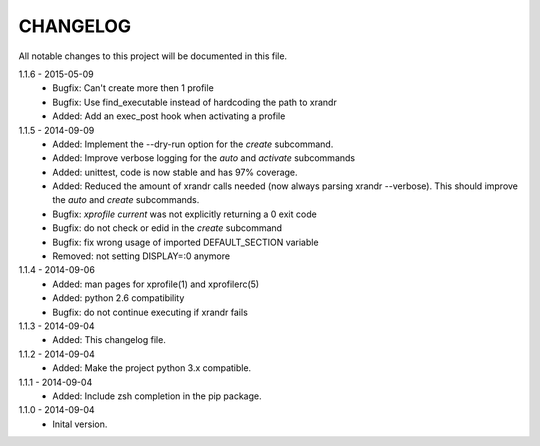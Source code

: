CHANGELOG
=========

All notable changes to this project will be documented in this file.

1.1.6 - 2015-05-09
    - Bugfix: Can't create more then 1 profile
    - Bugfix: Use find_executable instead of hardcoding the path to xrandr
    - Added: Add an exec_post hook when activating a profile

1.1.5 - 2014-09-09
    - Added: Implement the --dry-run option for the `create` subcommand.
    - Added: Improve verbose logging for the `auto` and `activate` subcommands
    - Added: unittest, code is now stable and has 97% coverage.
    - Added: Reduced the amount of xrandr calls needed (now always parsing
      xrandr --verbose). This should improve the `auto` and `create`
      subcommands.
    - Bugfix: `xprofile current` was not explicitly returning a 0 exit code
    - Bugfix: do not check or edid in the `create` subcommand
    - Bugfix: fix wrong usage of imported DEFAULT_SECTION variable
    - Removed: not setting DISPLAY=:0 anymore

1.1.4 - 2014-09-06
    - Added: man pages for xprofile(1) and xprofilerc(5)
    - Added: python 2.6 compatibility
    - Bugfix: do not continue executing if xrandr fails

1.1.3 - 2014-09-04
    - Added: This changelog file.

1.1.2 - 2014-09-04
    - Added: Make the project python 3.x compatible.

1.1.1 - 2014-09-04
    - Added: Include zsh completion in the pip package.

1.1.0 - 2014-09-04
    - Inital version.
